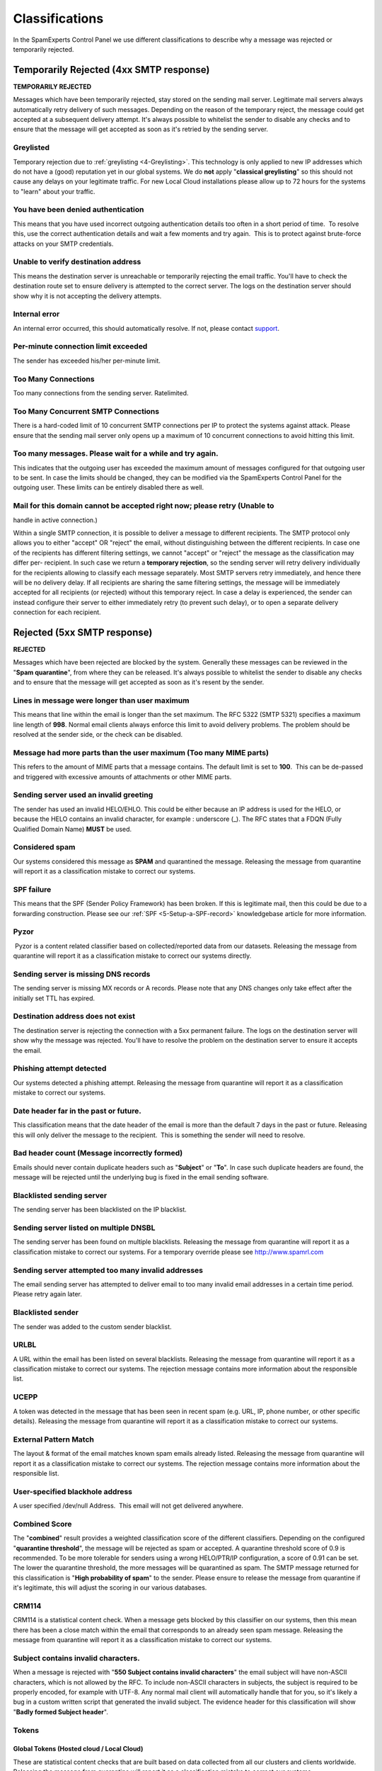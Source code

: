 .. _4-Classifications:

Classifications
===============

In the SpamExperts Control Panel we use different classifications to
describe why a message was rejected or temporarily rejected.

Temporarily Rejected (4xx SMTP response)
----------------------------------------

**TEMPORARILY REJECTED**

Messages which have been temporarily rejected, stay stored on the
sending mail server. Legitimate mail servers always automatically retry
delivery of such messages. Depending on the reason of the temporary
reject, the message could get accepted at a subsequent delivery attempt.
It's always possible to whitelist the sender to disable any checks and
to ensure that the message will get accepted as soon as it's retried by
the sending server.

Greylisted
~~~~~~~~~~

Temporary rejection due to
:ref:`greylisting  <4-Greylisting>`.
This technology is only applied to new IP addresses which do not have a
(good) reputation yet in our global systems. We do **not** apply
"**classical greylisting**\ " so this should not cause any delays on
your legitimate traffic. For new Local Cloud installations please allow
up to 72 hours for the systems to "learn" about your traffic.

You have been denied authentication
~~~~~~~~~~~~~~~~~~~~~~~~~~~~~~~~~~~

This means that you have used incorrect outgoing authentication details
too often in a short period of time.  To resolve this, use the correct
authentication details and wait a few moments and try again.  This is to
protect against brute-force attacks on your SMTP credentials.

Unable to verify destination address
~~~~~~~~~~~~~~~~~~~~~~~~~~~~~~~~~~~~

This means the destination server is unreachable or temporarily
rejecting the email traffic. You'll have to check the destination route
set to ensure delivery is attempted to the correct server. The logs on
the destination server should show why it is not accepting the delivery
attempts.

Internal error
~~~~~~~~~~~~~~

An internal error occurred, this should automatically resolve. If not,
please contact `support <mailto:support@spamexperts.com>`__.

Per-minute connection limit exceeded
~~~~~~~~~~~~~~~~~~~~~~~~~~~~~~~~~~~~

The sender has exceeded his/her per-minute limit.

Too Many Connections
~~~~~~~~~~~~~~~~~~~~

Too many connections from the sending server. Ratelimited.

Too Many Concurrent SMTP Connections
~~~~~~~~~~~~~~~~~~~~~~~~~~~~~~~~~~~~

There is a hard-coded limit of 10 concurrent SMTP connections per IP to
protect the systems against attack. Please ensure that the sending mail
server only opens up a maximum of 10 concurrent connections to avoid
hitting this limit.

Too many messages. Please wait for a while and try again.
~~~~~~~~~~~~~~~~~~~~~~~~~~~~~~~~~~~~~~~~~~~~~~~~~~~~~~~~~

This indicates that the outgoing user has exceeded the maximum amount of
messages configured for that outgoing user to be sent. In case the
limits should be changed, they can be modified via the SpamExperts
Control Panel for the outgoing user. These limits can be entirely
disabled there as well.

Mail for this domain cannot be accepted right now; please retry (Unable to
~~~~~~~~~~~~~~~~~~~~~~~~~~~~~~~~~~~~~~~~~~~~~~~~~~~~~~~~~~~~~~~~~~~~~~~~~~

handle in active connection.)

Within a single SMTP connection, it is possible to deliver a message to
different recipients. The SMTP protocol only allows you to either
"accept" OR "reject" the email, without distinguishing between the
different recipients. In case one of the recipients has different
filtering settings, we cannot "accept" or "reject" the message as the
classification may differ per- recipient. In such case we return a
**temporary rejection**, so the sending server will retry delivery
individually for the recipients allowing to classify each message
separately. Most SMTP servers retry immediately, and hence there will be
no delivery delay. If all recipients are sharing the same filtering
settings, the message will be immediately accepted for all recipients
(or rejected) without this temporary reject. In case a delay is
experienced, the sender can instead configure their server to either
immediately retry (to prevent such delay), or to open a separate
delivery connection for each recipient.

Rejected (5xx SMTP response)
----------------------------

**REJECTED**

Messages which have been rejected are blocked by the system. Generally
these messages can be reviewed in the "**Spam quarantine**\ ", from
where they can be released. It's always possible to whitelist the sender
to disable any checks and to ensure that the message will get accepted
as soon as it's resent by the sender.

Lines in message were longer than user maximum
~~~~~~~~~~~~~~~~~~~~~~~~~~~~~~~~~~~~~~~~~~~~~~

This means that line within the email is longer than the set maximum.
The RFC 5322 (SMTP 5321) specifies a maximum line length of **998**.
Normal email clients always enforce this limit to avoid delivery
problems. The problem should be resolved at the sender side, or the
check can be disabled.

Message had more parts than the user maximum (Too many MIME parts)
~~~~~~~~~~~~~~~~~~~~~~~~~~~~~~~~~~~~~~~~~~~~~~~~~~~~~~~~~~~~~~~~~~

This refers to the amount of MIME parts that a message contains. The
default limit is set to **100**.  This can be de-passed and triggered
with excessive amounts of attachments or other MIME parts.

Sending server used an invalid greeting
~~~~~~~~~~~~~~~~~~~~~~~~~~~~~~~~~~~~~~~

The sender has used an invalid HELO/EHLO. This could be either because
an IP address is used for the HELO, or because the HELO contains an
invalid character, for example : underscore (\_). The RFC states that a
FDQN (Fully Qualified Domain Name) **MUST** be used.

Considered spam
~~~~~~~~~~~~~~~

Our systems considered this message as **SPAM** and quarantined the
message. Releasing the message from quarantine will report it as a
classification mistake to correct our systems.

SPF failure
~~~~~~~~~~~

This means that the SPF (Sender Policy Framework) has been broken. If
this is legitimate mail, then this could be due to a forwarding
construction. Please see our
:ref:`SPF <5-Setup-a-SPF-record>`
knowledgebase article for more information.

Pyzor
~~~~~

 Pyzor is a content related classifier based on collected/reported data
from our datasets. Releasing the message from quarantine will report it
as a classification mistake to correct our systems directly.

Sending server is missing DNS records
~~~~~~~~~~~~~~~~~~~~~~~~~~~~~~~~~~~~~

The sending server is missing MX records or A records. Please note that
any DNS changes only take effect after the initially set TTL has
expired.

Destination address does not exist
~~~~~~~~~~~~~~~~~~~~~~~~~~~~~~~~~~

The destination server is rejecting the connection with a 5xx permanent
failure. The logs on the destination server will show why the message
was rejected. You'll have to resolve the problem on the destination
server to ensure it accepts the email.

Phishing attempt detected
~~~~~~~~~~~~~~~~~~~~~~~~~

Our systems detected a phishing attempt. Releasing the message from
quarantine will report it as a classification mistake to correct our
systems.

Date header far in the past or future.
~~~~~~~~~~~~~~~~~~~~~~~~~~~~~~~~~~~~~~

This classification means that the date header of the email is more than
the default 7 days in the past or future. Releasing this will only
deliver the message to the recipient.  This is something the sender will
need to resolve.

Bad header count (Message incorrectly formed)
~~~~~~~~~~~~~~~~~~~~~~~~~~~~~~~~~~~~~~~~~~~~~

Emails should never contain duplicate headers such as "**Subject**\ " or
"**To**\ ". In case such duplicate headers are found, the message will
be rejected until the underlying bug is fixed in the email sending
software.

Blacklisted sending server
~~~~~~~~~~~~~~~~~~~~~~~~~~

The sending server has been blacklisted on the IP blacklist.

Sending server listed on multiple DNSBL
~~~~~~~~~~~~~~~~~~~~~~~~~~~~~~~~~~~~~~~

The sending server has been found on multiple blacklists. Releasing the
message from quarantine will report it as a classification mistake to
correct our systems. For a temporary override please see
`http://www.spamrl.com <http://spamrl.com>`__

Sending server attempted too many invalid addresses
~~~~~~~~~~~~~~~~~~~~~~~~~~~~~~~~~~~~~~~~~~~~~~~~~~~

The email sending server has attempted to deliver email to too many
invalid email addresses in a certain time period. Please retry again
later.

Blacklisted sender
~~~~~~~~~~~~~~~~~~

The sender was added to the custom sender blacklist.

URLBL
~~~~~

A URL within the email has been listed on several blacklists. Releasing
the message from quarantine will report it as a classification mistake
to correct our systems. The rejection message contains more information
about the responsible list.

UCEPP
~~~~~

A token was detected in the message that has been seen in recent spam
(e.g. URL, IP, phone number, or other specific details). Releasing the
message from quarantine will report it as a classification mistake to
correct our systems.

External Pattern Match
~~~~~~~~~~~~~~~~~~~~~~

The layout & format of the email matches known spam emails already
listed. Releasing the message from quarantine will report it as a
classification mistake to correct our systems. The rejection message
contains more information about the responsible list.

User-specified blackhole address
~~~~~~~~~~~~~~~~~~~~~~~~~~~~~~~~

A user specified /dev/null Address.  This email will not get delivered
anywhere.

Combined Score
~~~~~~~~~~~~~~

The "**combined**\ " result provides a weighted classification score of
the different classifiers. Depending on the configured "**quarantine
threshold**\ ", the message will be rejected as spam or accepted. A
quarantine threshold score of 0.9 is recommended. To be more tolerable
for senders using a wrong HELO/PTR/IP configuration, a score of 0.91 can
be set. The lower the quarantine threshold, the more messages will be
quarantined as spam. The SMTP message returned for this classification
is "**High probability of spam**\ " to the sender. Please ensure to
release the message from quarantine if it's legitimate, this will adjust
the scoring in our various databases.

CRM114
~~~~~~

CRM114 is a statistical content check. When a message gets blocked by
this classifier on our systems, then this mean there has been a close
match within the email that corresponds to an already seen spam
message. Releasing the message from quarantine will report it as a
classification mistake to correct our systems.

Subject contains invalid characters.
~~~~~~~~~~~~~~~~~~~~~~~~~~~~~~~~~~~~

When a message is rejected with "**550 Subject contains invalid
characters**\ " the email subject will have non-ASCII characters, which
is not allowed by the RFC. To include non-ASCII characters in subjects,
the subject is required to be properly encoded, for example with UTF-8.
Any normal mail client will automatically handle that for you, so it's
likely a bug in a custom written script that generated the invalid
subject. The evidence header for this classification will show "**Badly
formed Subject header**\ ".

Tokens
~~~~~~

Global Tokens (Hosted cloud / Local Cloud)
^^^^^^^^^^^^^^^^^^^^^^^^^^^^^^^^^^^^^^^^^^

These are statistical content checks that are built based on data
collected from all our clusters and clients worldwide. Releasing the
message from quarantine will report it as a classification mistake to
correct our systems..

Cluster Tokens (Local Cloud Only)
^^^^^^^^^^^^^^^^^^^^^^^^^^^^^^^^^

This is similar to the global tokens, but based specifically on your
Local Cloud traffic and reports. Releasing the message from quarantine
will report it as a classification mistake to correct our systems.

Sanesecurity
~~~~~~~~~~~~

We make use of certain datasets from Sanesecurity. To decode
Sanesecurity signatures please check
`here <http://sane.mxuptime.com/>`__.

Safebrowsing
~~~~~~~~~~~~

In case your message has been rejected with "safebrowsing" in the
rejection message, it means it has been (recently) `listed by
Google <http://www.google.com/safebrowsing/diagnostic?site=google.com/>`__
as hosting malicious files.

Header is too long
~~~~~~~~~~~~~~~~~~

SpamExperts by default will reject emails with excessive large header
values, as this is a common indicator for non-legit emails.

Restricted characters in address
~~~~~~~~~~~~~~~~~~~~~~~~~~~~~~~~

In case your message has been rejected with "**550 restricted characters
in address**\ " in the rejection message, it means that the recipient
address contains a character that is not accepted by the system, for
example: "&". You can control which characters are allowed for a domain
on the "**Domain settings**\ " page.

Relay not permitted
~~~~~~~~~~~~~~~~~~~

In case your message has been rejected with "**550 Relay not
permitted!**\ " in the rejection message, it means that delivery was
attempted to the incoming filtering service on port 25 to a domain which
has not (yet) been added to the filtering solution. To resolve this,
please add the domain to the incoming filtering service. If you're
trying to use the outgoing filtering service, please ensure to use the
outgoing filtering service port **587** instead.

Message submission is for authorised users only!
~~~~~~~~~~~~~~~~~~~~~~~~~~~~~~~~~~~~~~~~~~~~~~~~

This indicates you're attempting delivery via our outgoing email filter
on port 465/587 (default). If you're receiving this response to an
incoming email delivery attempt, your mail server is wrongly set up (and
likely a misconfigured version of Lotus Domino). If you're trying to
send outgoing email, please ensure to provide a valid username/password
to authenticate.

Legitimate bounces are never sent to more than one recipient.
~~~~~~~~~~~~~~~~~~~~~~~~~~~~~~~~~~~~~~~~~~~~~~~~~~~~~~~~~~~~~

In case your message has been rejected with "**Legitimate bounces are
never sent to more than one recipient**\ " in the rejection message, it
means that the mail server was trying to deliver an email to multiple
recipients with an empty "MAIL FROM:<>" (return-path). The SMTP RFC
5.3.2.1 indicates that null sender emails (bounces) can never be sent to
multiple recipients, so there may be be a misconfiguration on the
mailserver.

Destination address is not configured.
~~~~~~~~~~~~~~~~~~~~~~~~~~~~~~~~~~~~~~

This usually means that the filtered domain is using '**Local
Recipients**\ ' and that specific email address in not in their list of
approved recipients.

The content of this message looked like spam.
~~~~~~~~~~~~~~~~~~~~~~~~~~~~~~~~~~~~~~~~~~~~~

This indicates the message has been blocked based on our content
scanners, as similar messages have been reported as spam. In case the
message is legitimate, please ensure to release it from quarantine. This
will update the statistical filters to prevent such issues in the
future.

Unrouteable address
~~~~~~~~~~~~~~~~~~~

This error occurs if there is a (permanent) network error delivering to
the destination mail server. This issue is unrelated to the SpamExperts
software and indicates a network problem. Possibly the DNS servers of
the domain are broken, or they cannot be reached from the filtering
server. Alternatively it's possible the destination hostname or IP does
not exist, or is unreachable because of a permanent issue.  You can
check for DNS errors on the following page: http://dnscheck.sidn.nl/.
Please contact your network administrator to investigate any networking
issues.

We do not accept mail from this address
~~~~~~~~~~~~~~~~~~~~~~~~~~~~~~~~~~~~~~~

This error occurs if the sender has been manually added to the "Sender
blacklist" for the receiving domain.

We do not accept message/partial messages here
~~~~~~~~~~~~~~~~~~~~~~~~~~~~~~~~~~~~~~~~~~~~~~

Before people had a permanent internet connection, sending larger emails
was time-consuming and often failed. Therefore older email clients
sometimes still break up large emails into separate parts for delivery.
This old email feature is not used anymore nowadays, and imposes a
severe risk as it makes detection of viruses impossible (as viruses
would be split over separate emails before being assembled again by the
destination email client). Please ensure to resolve your email client
settings to to split up larger emails.

DMARC - REJECT
~~~~~~~~~~~~~~

This error occurs if the sender's domain has a strict DMARC policy in
place. If the sender's DMARC record is set to "REJECT" and the messages
come from IP addresses that are not in the sender's SPF, then these are
rejected and not quarantined.

DMARC - Quarantine
~~~~~~~~~~~~~~~~~~

This error occurs if the sender's domain has a strict DMARC policy in
place. If the sender's DMARC record is set to "QUARANTINE" and the
messages come from IP addresses that are not in the sender's SPF, or
have a failed DKIM, then these messages are quarantined. Whitelisting
will not bypass this.

Accepted (2xx SMTP response)
----------------------------

**ACCEPTED**

Messages that display the 'Accepted' response have not necessarily been
delivered. It means the message has been accepted for delivery. If
immediate delivery fails, the message will be automatically retried. If
the destination server rejects the email, a bounce will be generated to
the sender.

Message looked like non-spam
~~~~~~~~~~~~~~~~~~~~~~~~~~~~

This message was accepted for delivery based on our content
checks. Reporting the message as spam will correct our systems.

Accepted, DNSWL
~~~~~~~~~~~~~~~

The sending server is listed on several DNS-Whitelists. This means no
spam has been seen recently from this sending server. Reporting the
message as spam will correct our systems.

Accepted, whitelist
~~~~~~~~~~~~~~~~~~~

The sender has been placed on a manual whitelist by the recipient.
Removing the sender/recipient from the whitelist will prevent spam
getting through.
